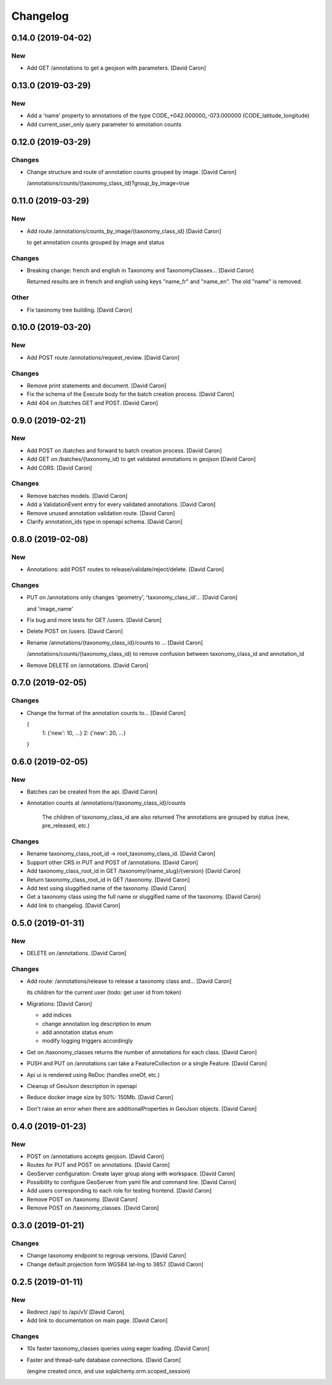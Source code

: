 Changelog
=========

0.14.0 (2019-04-02)
------------

New
~~~
- Add GET /annotations to get a geojson with parameters. [David Caron]


0.13.0 (2019-03-29)
------------------

New
~~~
- Add a 'name' property to annotations of the type
  CODE_+042.000000_-073.000000 (CODE_latitude_longitude)
- Add current_user_only query parameter to annotation counts


0.12.0 (2019-03-29)
------------------

Changes
~~~~~~~
- Change structure and route of annotation counts grouped by image.
  [David Caron]

  /annotations/counts/{taxonomy_class_id}?group_by_image=true


0.11.0 (2019-03-29)
------------------

New
~~~
- Add route /annotations/counts_by_image/{taxonomy_class_id} [David
  Caron]

  to get annotation counts grouped by image and status

Changes
~~~~~~~
- Breaking change: french and english in Taxonomy and TaxonomyClasses...
  [David Caron]

  Returned results are in french and english using keys "name_fr" and "name_en". The old "name" is removed.

Other
~~~~~
- Fix taxonomy tree building. [David Caron]


0.10.0 (2019-03-20)
------------------

New
~~~
- Add POST route /annotations/request_review. [David Caron]

Changes
~~~~~~~
- Remove print statements and document. [David Caron]
- Fix the schema of the Execute body for the batch creation process.
  [David Caron]
- Add 404 on /batches GET and POST. [David Caron]


0.9.0 (2019-02-21)
------------------

New
~~~

- Add POST on /batches and forward to batch creation process. [David Caron]
- Add GET on /batches/{taxonomy_id} to get validated annotations in geojson [David Caron]
- Add CORS. [David Caron]

Changes
~~~~~~~
- Remove batches models. [David Caron]
- Add a ValidationEvent entry for every validated annotations. [David
  Caron]
- Remove unused annotation validation route. [David Caron]
- Clarify annotation_ids type in openapi schema. [David Caron]


0.8.0 (2019-02-08)
------------------

New
~~~
- Annotations: add POST routes to release/validate/reject/delete. [David
  Caron]

Changes
~~~~~~~
- PUT on /annotations only changes 'geometry', 'taxonomy_class_id'...
  [David Caron]

  and 'image_name'
- Fix bug and more tests for GET /users. [David Caron]
- Delete POST on /users. [David Caron]
- Rename /annotations/{taxonomy_class_id}/counts to ... [David Caron]

  /annotations/counts/{taxonomy_class_id} to remove confusion between
  taxonomy_class_id and annotation_id
- Remove DELETE on /annotations. [David Caron]


0.7.0 (2019-02-05)
------------------

Changes
~~~~~~~
- Change the format of the annotation counts to... [David Caron]

  {
    1: {'new': 10, ...}
    2: {'new': 20, ...}
  }


0.6.0 (2019-02-05)
------------------

New
~~~
- Batches can be created from the api. [David Caron]
- Annotation counts at /annotations/{taxonomy_class_id}/counts

    The children of taxonomy_class_id are also returned
    The annotations are grouped by status (new, pre_released, etc.)

Changes
~~~~~~~
- Rename taxonomy_class_root_id -> root_taxonomy_class_id. [David Caron]
- Support other CRS in PUT and POST of /annotations. [David Caron]
- Add taxonomy_class_root_id in GET /taxonomy/{name_slug}/{version}
  [David Caron]
- Return taxonomy_class_root_id in GET /taxonomy. [David Caron]
- Add test using sluggified name of the taxonomy. [David Caron]
- Get a taxonomy class using the full name or sluggified name of the
  taxonomy. [David Caron]
- Add link to changelog. [David Caron]


0.5.0 (2019-01-31)
------------------

New
~~~
- DELETE on /annotations. [David Caron]

Changes
~~~~~~~
- Add route: /annotations/release to release a taxonomy class and...
  [David Caron]

  its children for the current user (todo: get user id from token)
- Migrations: [David Caron]

  - add indices
  - change annotation log description to enum
  - add annotation status enum
  - modify logging triggers accordingly
- Get on /taxonomy_classes returns the number of annotations for each
  class. [David Caron]
- PUSH and PUT on /annotations can take a FeatureCollection or a single
  Feature. [David Caron]

- Api ui is rendered using ReDoc (handles oneOf, etc.)
- Cleanup of GeoJson description in openapi
- Reduce docker image size by 50%: 150Mb. [David Caron]
- Don't raise an error when there are additionalProperties
  in GeoJson objects. [David Caron]


0.4.0 (2019-01-23)
------------------

New
~~~
- POST on /annotations accepts geojson. [David Caron]
- Routes for PUT and POST on annotations. [David Caron]
- GeoServer configuration: Create layer group along with workspace.
  [David Caron]
- Possibility to configure GeoServer from yaml file and command line.
  [David Caron]
- Add users corresponding to each role for testing frontend. [David
  Caron]
- Remove POST on /taxonomy. [David Caron]
- Remove POST on /taxonomy_classes. [David Caron]


0.3.0 (2019-01-21)
------------------

Changes
~~~~~~~
- Change taxonomy endpoint to regroup versions. [David Caron]
- Change default projection form WGS84 lat-lng to 3857. [David Caron]


0.2.5 (2019-01-11)
------------------

New
~~~
- Redirect /api/ to /api/v1/ [David Caron]
- Add link to documentation on main page. [David Caron]

Changes
~~~~~~~
- 10x faster taxonomy_classes queries using eager loading. [David Caron]
- Faster and thread-safe database connections. [David Caron]

  (engine created once, and use sqlalchemy.orm.scoped_session)